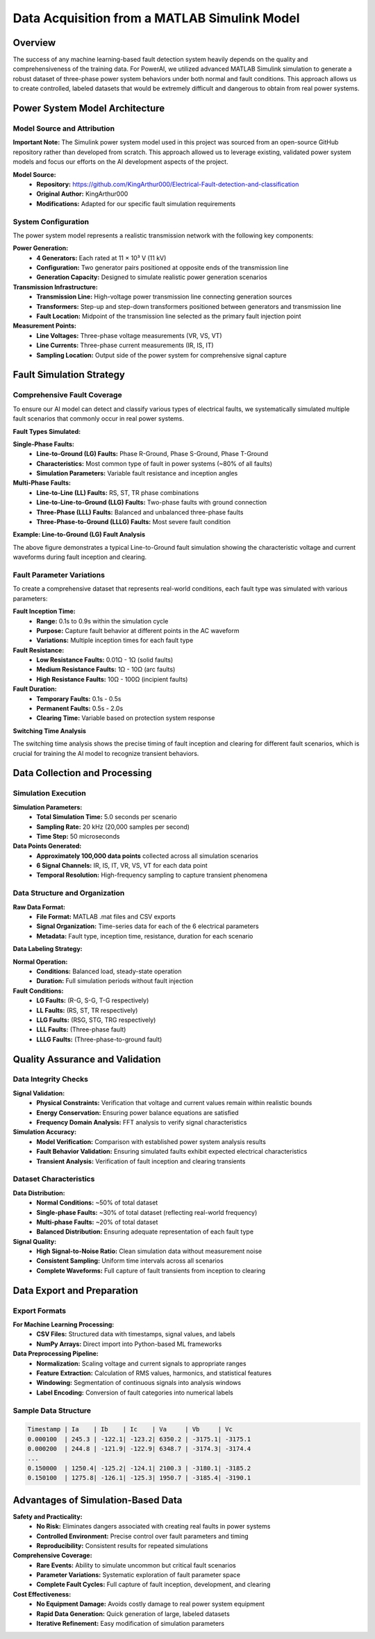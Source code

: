 ==============================================
Data Acquisition from a MATLAB Simulink Model
==============================================

Overview
========

The success of any machine learning-based fault detection system heavily depends on the quality and comprehensiveness of the training data. For PowerAI, we utilized advanced MATLAB Simulink simulation to generate a robust dataset of three-phase power system behaviors under both normal and fault conditions. This approach allows us to create controlled, labeled datasets that would be extremely difficult and dangerous to obtain from real power systems.

Power System Model Architecture
===============================

.. image:: _static/model_architecture.png
   :alt: MATLAB Simulink Power System Model
   :align: center
   :width: 800px

Model Source and Attribution
----------------------------

**Important Note:** The Simulink power system model used in this project was sourced from an open-source GitHub repository rather than developed from scratch. This approach allowed us to leverage existing, validated power system models and focus our efforts on the AI development aspects of the project.

**Model Source:** 
   * **Repository:** https://github.com/KingArthur000/Electrical-Fault-detection-and-classification
   * **Original Author:** KingArthur000
   * **Modifications:** Adapted for our specific fault simulation requirements

System Configuration
---------------------

The power system model represents a realistic transmission network with the following key components:

**Power Generation:**
   * **4 Generators:** Each rated at 11 × 10³ V (11 kV)
   * **Configuration:** Two generator pairs positioned at opposite ends of the transmission line
   * **Generation Capacity:** Designed to simulate realistic power generation scenarios

**Transmission Infrastructure:**
   * **Transmission Line:** High-voltage power transmission line connecting generation sources
   * **Transformers:** Step-up and step-down transformers positioned between generators and transmission line
   * **Fault Location:** Midpoint of the transmission line selected as the primary fault injection point

**Measurement Points:**
   * **Line Voltages:** Three-phase voltage measurements (VR, VS, VT)
   * **Line Currents:** Three-phase current measurements (IR, IS, IT)
   * **Sampling Location:** Output side of the power system for comprehensive signal capture

Fault Simulation Strategy
=========================

Comprehensive Fault Coverage
-----------------------------

To ensure our AI model can detect and classify various types of electrical faults, we systematically simulated multiple fault scenarios that commonly occur in real power systems.

**Fault Types Simulated:**

**Single-Phase Faults:**
   * **Line-to-Ground (LG) Faults:** Phase R-Ground, Phase S-Ground, Phase T-Ground
   * **Characteristics:** Most common type of fault in power systems (~80% of all faults)
   * **Simulation Parameters:** Variable fault resistance and inception angles

**Multi-Phase Faults:**
   * **Line-to-Line (LL) Faults:** RS, ST, TR phase combinations
   * **Line-to-Line-to-Ground (LLG) Faults:** Two-phase faults with ground connection
   * **Three-Phase (LLL) Faults:** Balanced and unbalanced three-phase faults
   * **Three-Phase-to-Ground (LLLG) Faults:** Most severe fault condition

**Example: Line-to-Ground (LG) Fault Analysis**

.. image:: _static/example_lg.png
   :alt: Example of LG Fault Simulation
   :align: center
   :width: 600px

The above figure demonstrates a typical Line-to-Ground fault simulation showing the characteristic voltage and current waveforms during fault inception and clearing.

Fault Parameter Variations
---------------------------

To create a comprehensive dataset that represents real-world conditions, each fault type was simulated with various parameters:

**Fault Inception Time:**
   * **Range:** 0.1s to 0.9s within the simulation cycle
   * **Purpose:** Capture fault behavior at different points in the AC waveform
   * **Variations:** Multiple inception times for each fault type

**Fault Resistance:**
   * **Low Resistance Faults:** 0.01Ω - 1Ω (solid faults)
   * **Medium Resistance Faults:** 1Ω - 10Ω (arc faults)
   * **High Resistance Faults:** 10Ω - 100Ω (incipient faults)

**Fault Duration:**
   * **Temporary Faults:** 0.1s - 0.5s
   * **Permanent Faults:** 0.5s - 2.0s
   * **Clearing Time:** Variable based on protection system response

**Switching Time Analysis**

.. image:: _static/faults.jpg
   :alt: Example of Switching Time Analysis
   :align: center
   :width: 650px

The switching time analysis shows the precise timing of fault inception and clearing for different fault scenarios, which is crucial for training the AI model to recognize transient behaviors.

Data Collection and Processing
==============================

Simulation Execution
--------------------

**Simulation Parameters:**
   * **Total Simulation Time:** 5.0 seconds per scenario
   * **Sampling Rate:** 20 kHz (20,000 samples per second)
   * **Time Step:** 50 microseconds

**Data Points Generated:**
   * **Approximately 100,000 data points** collected across all simulation scenarios
   * **6 Signal Channels:** IR, IS, IT, VR, VS, VT for each data point
   * **Temporal Resolution:** High-frequency sampling to capture transient phenomena

Data Structure and Organization
-------------------------------

**Raw Data Format:**
   * **File Format:** MATLAB .mat files and CSV exports
   * **Signal Organization:** Time-series data for each of the 6 electrical parameters
   * **Metadata:** Fault type, inception time, resistance, duration for each scenario

**Data Labeling Strategy:**

**Normal Operation:**
   * **Conditions:** Balanced load, steady-state operation
   * **Duration:** Full simulation periods without fault injection

**Fault Conditions:**
   * **LG Faults:** (R-G, S-G, T-G respectively)
   * **LL Faults:** (RS, ST, TR respectively)  
   * **LLG Faults:** (RSG, STG, TRG respectively)
   * **LLL Faults:** (Three-phase fault)
   * **LLLG Faults:** (Three-phase-to-ground fault)

.. image:: _static/all_faults.png
   :alt: Comparison of All Simulated Fault Types
   :align: center
   :width: 750px

Quality Assurance and Validation
=================================

Data Integrity Checks
----------------------

**Signal Validation:**
   * **Physical Constraints:** Verification that voltage and current values remain within realistic bounds
   * **Energy Conservation:** Ensuring power balance equations are satisfied
   * **Frequency Domain Analysis:** FFT analysis to verify signal characteristics

**Simulation Accuracy:**
   * **Model Verification:** Comparison with established power system analysis results
   * **Fault Behavior Validation:** Ensuring simulated faults exhibit expected electrical characteristics
   * **Transient Analysis:** Verification of fault inception and clearing transients

Dataset Characteristics
-----------------------

**Data Distribution:**
   * **Normal Conditions:** ~50% of total dataset
   * **Single-phase Faults:** ~30% of total dataset (reflecting real-world frequency)
   * **Multi-phase Faults:** ~20% of total dataset
   * **Balanced Distribution:** Ensuring adequate representation of each fault type

**Signal Quality:**
   * **High Signal-to-Noise Ratio:** Clean simulation data without measurement noise
   * **Consistent Sampling:** Uniform time intervals across all scenarios
   * **Complete Waveforms:** Full capture of fault transients from inception to clearing

Data Export and Preparation
============================

Export Formats
--------------

**For Machine Learning Processing:**
   * **CSV Files:** Structured data with timestamps, signal values, and labels
   * **NumPy Arrays:** Direct import into Python-based ML frameworks

**Data Preprocessing Pipeline:**
   * **Normalization:** Scaling voltage and current signals to appropriate ranges
   * **Feature Extraction:** Calculation of RMS values, harmonics, and statistical features
   * **Windowing:** Segmentation of continuous signals into analysis windows
   * **Label Encoding:** Conversion of fault categories into numerical labels

Sample Data Structure
---------------------

.. code-block:: text

   Timestamp | Ia    | Ib    | Ic    | Va     | Vb     | Vc     
   0.000100  | 245.3 | -122.1| -123.2| 6350.2 | -3175.1| -3175.1
   0.000200  | 244.8 | -121.9| -122.9| 6348.7 | -3174.3| -3174.4
   ...
   0.150000  | 1250.4| -125.2| -124.1| 2100.3 | -3180.1| -3185.2
   0.150100  | 1275.8| -126.1| -125.3| 1950.7 | -3185.4| -3190.1

Advantages of Simulation-Based Data
===================================

**Safety and Practicality:**
   * **No Risk:** Eliminates dangers associated with creating real faults in power systems
   * **Controlled Environment:** Precise control over fault parameters and timing
   * **Reproducibility:** Consistent results for repeated simulations

**Comprehensive Coverage:**
   * **Rare Events:** Ability to simulate uncommon but critical fault scenarios
   * **Parameter Variations:** Systematic exploration of fault parameter space
   * **Complete Fault Cycles:** Full capture of fault inception, development, and clearing

**Cost Effectiveness:**
   * **No Equipment Damage:** Avoids costly damage to real power system equipment
   * **Rapid Data Generation:** Quick generation of large, labeled datasets
   * **Iterative Refinement:** Easy modification of simulation parameters